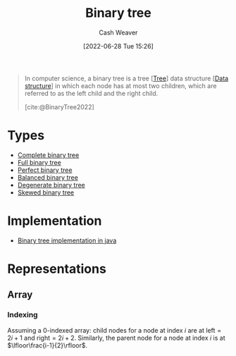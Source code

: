 :PROPERTIES:
:ID:       323bf406-41e6-4e5f-9be6-689e1055b118
:END:
#+title: Binary tree
#+author: Cash Weaver
#+date: [2022-06-28 Tue 15:26]
#+filetags: :concept:

#+begin_quote
In computer science, a binary tree is a tree [[[id:1a068ad5-3e16-4ec4-b238-6fdc5904aeb4][Tree]]] data structure [[[id:738c2ba7-a272-417d-9b6d-b6952d765280][Data structure]]] in which each node has at most two children, which are referred to as the left child and the right child.

[cite:@BinaryTree2022]
#+end_quote

* Types
- [[id:cce89d10-ff69-4756-b9fa-9b713b4cb33b][Complete binary tree]]
- [[id:25395d14-712a-4f0a-8fec-ee18152bc757][Full binary tree]]
- [[id:de6bcd91-4a80-4ea9-b939-eb7f57077f63][Perfect binary tree]]
- [[id:14876c69-a161-4b59-976a-d659cfe9435c][Balanced binary tree]]
- [[id:a15a6edb-dbe2-496f-bdc7-92b14e1f5566][Degenerate binary tree]]
- [[id:4c7bf5db-dc29-44a1-bb77-36d560b38688][Skewed binary tree]]

* Implementation

- [[id:ccf978f1-5518-49dd-8af1-a856cf6d1084][Binary tree implementation in java]]

* Representations
** Array
*** Indexing
:PROPERTIES:
:ID:       bfbcb283-934e-4fe1-94ce-f0280315e08d
:END:

Assuming a 0-indexed array: child nodes for a node at index \(i\) are at \(\text{left}=2i+1\) and \(\text{right}=2i+2\). Similarly, the parent node for a node at index \(i\) is at \(\lfloor\frac{i-1}{2}\rfloor\).

#+print_bibliography:

* Anki :noexport:computer_science:
:PROPERTIES:
:ANKI_DECK: Default
:END:
** \(\operatorname{parent}(i)\) \(\forall\) child indexes, \(i\)
:PROPERTIES:
:ANKI_NOTE_TYPE: Definition
:ANKI_NOTE_ID: 1656857240134
:END:
*** Context
Array implementation of a [[id:323bf406-41e6-4e5f-9be6-689e1055b118][Binary tree]]
*** Definition
\(f(i)=\lfloor\frac{i-1}{2}\rfloor\)
*** Extra
*** Source
[cite:@BinaryTree2022]
** \(\operatorname{children}(i)\) \(\forall\) parent indexes, \(i\)
:PROPERTIES:
:ANKI_NOTE_TYPE: Definition
:ANKI_NOTE_ID: 1656857240982
:END:
*** Context
Array implementation of a [[id:323bf406-41e6-4e5f-9be6-689e1055b118][Binary tree]]
*** Definition
\(f(i)=\{2i+1, 2i+2\}\)
*** Extra
*** Source
[cite:@BinaryTree2022]
** [[id:323bf406-41e6-4e5f-9be6-689e1055b118][Binary tree]]
:PROPERTIES:
:ANKI_DECK: Default
:ANKI_NOTE_TYPE: Definition
:ANKI_NOTE_ID: 1656857242058
:END:
*** Context
Computer science
*** Definition
A [[id:1a068ad5-3e16-4ec4-b238-6fdc5904aeb4][Tree]] [[id:738c2ba7-a272-417d-9b6d-b6952d765280][Data structure]] in which each node has at most two children.
*** Extra
*** Source
[cite:@BinaryTree2022]



